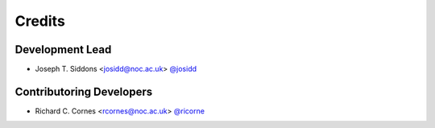 =======
Credits
=======

Development Lead
----------------

* Joseph T. Siddons <josidd@noc.ac.uk> `@josidd <git.noc.ac.uk/josidd>`_

Contributoring Developers
-------------------------

* Richard C. Cornes <rcornes@noc.ac.uk> `@ricorne <git.noc.ac.uk/ricorne>`_
